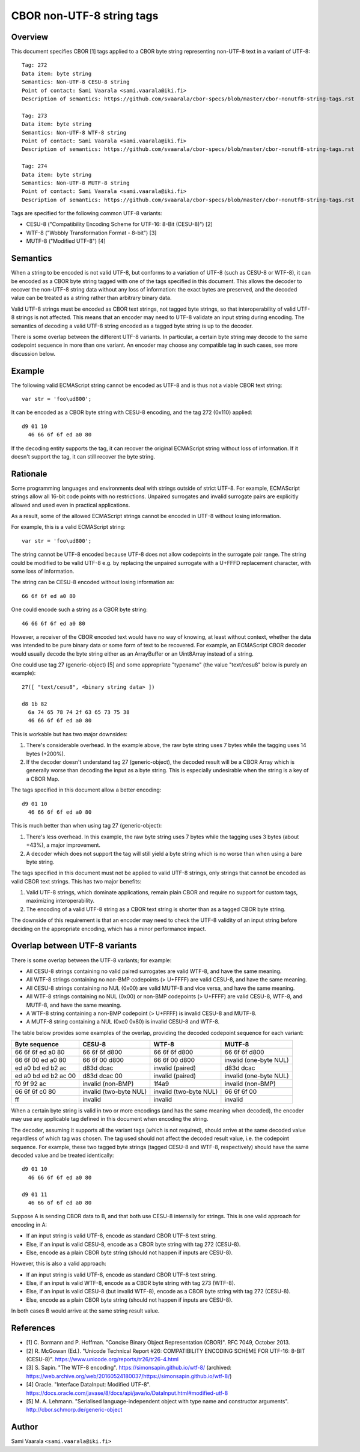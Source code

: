 ==========================
CBOR non-UTF-8 string tags
==========================

Overview
========

This document specifies CBOR [1] tags applied to a CBOR byte string
representing non-UTF-8 text in a variant of UTF-8::

  Tag: 272
  Data item: byte string
  Semantics: Non-UTF-8 CESU-8 string
  Point of contact: Sami Vaarala <sami.vaarala@iki.fi>
  Description of semantics: https://github.com/svaarala/cbor-specs/blob/master/cbor-nonutf8-string-tags.rst

  Tag: 273
  Data item: byte string
  Semantics: Non-UTF-8 WTF-8 string
  Point of contact: Sami Vaarala <sami.vaarala@iki.fi>
  Description of semantics: https://github.com/svaarala/cbor-specs/blob/master/cbor-nonutf8-string-tags.rst

  Tag: 274
  Data item: byte string
  Semantics: Non-UTF-8 MUTF-8 string
  Point of contact: Sami Vaarala <sami.vaarala@iki.fi>
  Description of semantics: https://github.com/svaarala/cbor-specs/blob/master/cbor-nonutf8-string-tags.rst

Tags are specified for the following common UTF-8 variants:

* CESU-8 ("Compatibility Encoding Scheme for UTF-16: 8-Bit (CESU-8)") [2]

* WTF-8 ("Wobbly Transformation Format - 8-bit") [3]

* MUTF-8 ("Modified UTF-8") [4]

Semantics
=========

When a string to be encoded is not valid UTF-8, but conforms to a variation
of UTF-8 (such as CESU-8 or WTF-8), it can be encoded as a CBOR byte string
tagged with one of the tags specified in this document.  This allows the
decoder to recover the non-UTF-8 string data without any loss of
information: the exact bytes are preserved, and the decoded value can be
treated as a string rather than arbitrary binary data.

Valid UTF-8 strings must be encoded as CBOR text strings, not tagged byte
strings, so that interoperability of valid UTF-8 strings is not affected.
This means that an encoder may need to UTF-8 validate an input string during
encoding.  The semantics of decoding a valid UTF-8 string encoded as a tagged
byte string is up to the decoder.

There is some overlap between the different UTF-8 variants.  In particular,
a certain byte string may decode to the same codepoint sequence in more than
one variant.  An encoder may choose any compatible tag in such cases, see
more discussion below.

Example
=======

The following valid ECMAScript string cannot be encoded as UTF-8 and is thus
not a viable CBOR text string::

  var str = 'foo\ud800';

It can be encoded as a CBOR byte string with CESU-8 encoding, and the tag
272 (0x110) applied::

  d9 01 10
    46 66 6f 6f ed a0 80

If the decoding entity supports the tag, it can recover the original ECMAScript
string without loss of information.  If it doesn't support the tag, it can
still recover the byte string.

Rationale
=========

Some programming languages and environments deal with strings outside of strict
UTF-8.  For example, ECMAScript strings allow all 16-bit code points with no
restrictions.  Unpaired surrogates and invalid surrogate pairs are explicitly
allowed and used even in practical applications.

As a result, some of the allowed ECMAScript strings cannot be encoded in UTF-8
without losing information.

For example, this is a valid ECMAScript string::

  var str = 'foo\ud800';

The string cannot be UTF-8 encoded because UTF-8 does not allow codepoints in
the surrogate pair range.  The string could be modified to be valid UTF-8 e.g.
by replacing the unpaired surrogate with a U+FFFD replacement character, with
some loss of information.

The string can be CESU-8 encoded without losing information as::

  66 6f 6f ed a0 80

One could encode such a string as a CBOR byte string::

  46 66 6f 6f ed a0 80

However, a receiver of the CBOR encoded text would have no way of knowing,
at least without context, whether the data was intended to be pure binary
data or some form of text to be recovered.  For example, an ECMAScript CBOR
decoder would usually decode the byte string either as an ArrayBuffer or an
Uint8Array instead of a string.

One could use tag 27 (generic-object) [5] and some appropriate "typename"
(the value "text/cesu8" below is purely an example)::

  27([ "text/cesu8", <binary string data> ])

  d8 1b 82
    6a 74 65 78 74 2f 63 65 73 75 38
    46 66 6f 6f ed a0 80

This is workable but has two major downsides:

1. There's considerable overhead.  In the example above, the raw byte string
   uses 7 bytes while the tagging uses 14 bytes (+200%).

2. If the decoder doesn't understand tag 27 (generic-object), the decoded
   result will be a CBOR Array which is generally worse than decoding the
   input as a byte string.  This is especially undesirable when the string
   is a key of a CBOR Map.

The tags specified in this document allow a better encoding::

  d9 01 10
    46 66 6f 6f ed a0 80

This is much better than when using tag 27 (generic-object):

1. There's less overhead.  In this example, the raw byte string uses
   7 bytes while the tagging uses 3 bytes (about +43%), a major
   improvement.

2. A decoder which does not support the tag will still yield a byte string
   which is no worse than when using a bare byte string.

The tags specified in this document must not be applied to valid UTF-8
strings, only strings that cannot be encoded as valid CBOR text strings.
This has two major benefits:

1. Valid UTF-8 strings, which dominate applications, remain plain CBOR
   and require no support for custom tags, maximizing interoperability.

2. The encoding of a valid UTF-8 string as a CBOR text string is shorter
   than as a tagged CBOR byte string.

The downside of this requirement is that an encoder may need to check
the UTF-8 validity of an input string before deciding on the appropriate
encoding, which has a minor performance impact.

Overlap between UTF-8 variants
==============================

There is some overlap between the UTF-8 variants; for example:

* All CESU-8 strings containing no valid paired surrogates are valid WTF-8,
  and have the same meaning.

* All WTF-8 strings containing no non-BMP codepoints (> U+FFFF) are valid CESU-8,
  and have the same meaning.

* All CESU-8 strings containing no NUL (0x00) are valid MUTF-8 and vice versa,
  and have the same meaning.

* All WTF-8 strings containing no NUL (0x00) or non-BMP codepoints (> U+FFFF)
  are valid CESU-8, WTF-8, and MUTF-8, and have the same meaning.

* A WTF-8 string containing a non-BMP codepoint (> U+FFFF) is invalid CESU-8
  and MUTF-8.

* A MUTF-8 string containing a NUL (0xc0 0x80) is invalid CESU-8 and WTF-8.

The table below provides some examples of the overlap, providing the decoded
codepoint sequence for each variant:

+----------------------------+----------------+----------------+----------------+
| Byte sequence              | CESU-8         | WTF-8          | MUTF-8         |
+============================+================+================+================+
| 66 6f 6f ed a0 80          | 66 6f 6f d800  | 66 6f 6f d800  | 66 6f 6f d800  |
+----------------------------+----------------+----------------+----------------+
| 66 6f 00 ed a0 80          | 66 6f 00 d800  | 66 6f 00 d800  | invalid        |
|                            |                |                | (one-byte NUL) |
+----------------------------+----------------+----------------+----------------+
| ed a0 bd ed b2 ac          | d83d dcac      | invalid        | d83d dcac      |
|                            |                | (paired)       |                |
+----------------------------+----------------+----------------+----------------+
| ed a0 bd ed b2 ac 00       | d83d dcac 00   | invalid        | invalid        |
|                            |                | (paired)       | (one-byte NUL) |
+----------------------------+----------------+----------------+----------------+
| f0 9f 92 ac                | invalid        | 1f4a9          | invalid        |
|                            | (non-BMP)      |                | (non-BMP)      |
+----------------------------+----------------+----------------+----------------+
| 66 6f 6f c0 80             | invalid        | invalid        | 66 6f 6f 00    |
|                            | (two-byte NUL) | (two-byte NUL) |                |
+----------------------------+----------------+----------------+----------------+
| ff                         | invalid        | invalid        | invalid        |
+----------------------------+----------------+----------------+----------------+

When a certain byte string is valid in two or more encodings (and has the same
meaning when decoded), the encoder may use any applicable tag defined in this
document when encoding the string.

The decoder, assuming it supports all the variant tags (which is not required),
should arrive at the same decoded value regardless of which tag was chosen.
The tag used should not affect the decoded result value, i.e. the codepoint
sequence.  For example, these two tagged byte strings (tagged CESU-8 and
WTF-8, respectively) should have the same decoded value and be treated
identically::

  d9 01 10
    46 66 6f 6f ed a0 80

  d9 01 11
    46 66 6f 6f ed a0 80

Suppose A is sending CBOR data to B, and that both use CESU-8 internally for strings.
This is one valid approach for encoding in A:

* If an input string is valid UTF-8, encode as standard CBOR UTF-8 text string.

* Else, if an input is valid CESU-8, encode as a CBOR byte string with tag 272 (CESU-8).

* Else, encode as a plain CBOR byte string (should not happen if inputs are CESU-8).

However, this is also a valid approach:

* If an input string is valid UTF-8, encode as standard CBOR UTF-8 text string.

* Else, if an input is valid WTF-8, encode as a CBOR byte string with tag 273
  (WTF-8).

* Else, if an input is valid CESU-8 (but invalid WTF-8), encode as a CBOR byte
  string with tag 272 (CESU-8).

* Else, encode as a plain CBOR byte string (should not happen if inputs are CESU-8).

In both cases B would arrive at the same string result value.

References
==========

* [1] C. Bormann and P. Hoffman. "Concise Binary Object Representation (CBOR)".
  RFC 7049, October 2013.

* [2] R. McGowan (Ed.). "Unicode Technical Report #26: COMPATIBILITY ENCODING
  SCHEME FOR UTF-16: 8-BIT (CESU-8)".
  https://www.unicode.org/reports/tr26/tr26-4.html

* [3] S. Sapin. "The WTF-8 encoding".
  https://simonsapin.github.io/wtf-8/
  (archived: https://web.archive.org/web/20160524180037/https://simonsapin.github.io/wtf-8/)

* [4] Oracle. "Interface DataInput: Modified UTF-8".
  https://docs.oracle.com/javase/8/docs/api/java/io/DataInput.html#modified-utf-8

* [5] M. A. Lehmann. "Serialised language-independent object with type name and constructor arguments".
  http://cbor.schmorp.de/generic-object

Author
======

Sami Vaarala ``<sami.vaarala@iki.fi>``
